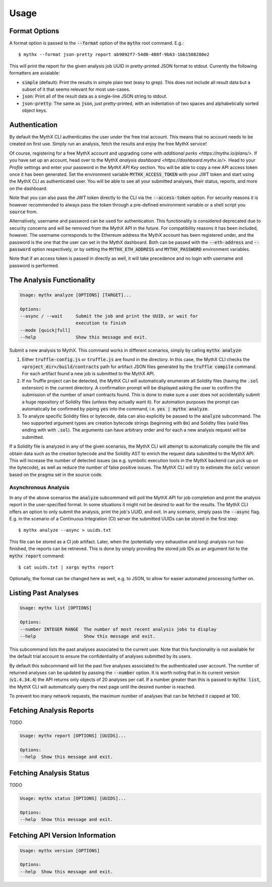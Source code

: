 =====
Usage
=====

Format Options
--------------

A format option is passed to the :code:`--format` option of the :code:`mythx`
root command. E.g.::

    $ mythx --format json-pretty report ab9092f7-54d0-480f-9b63-1bb1508280e2

This will print the report for the given analysis job UUID in pretty-printed
JSON format to stdout. Currently the following formatters are avialable:

* :code:`simple` (default): Print the results in simple plain text (easy to
  grep). This does not include all result data but a subset of it that seems
  relevant for most use-cases.
* :code:`json`: Print all of the result data as a single-line JSON string to
  stdout.
* :code:`json-pretty`: The same as :code:`json`, just pretty-printed, with an
  indentation of two spaces and alphabetically sorted object keys.


Authentication
--------------

By default the MythX CLI authenticates the user under the free trial account.
This means that no account needs to be created on first use. Simply run an
analysis, fetch the results and enjoy the free MythX service!

Of course, registering for a free MythX account and upgrading come with
`additional perks <https://mythx.io/plans/>`. If you have set up an account,
head over to the MythX `analysis dashboard <https://dashboard.mythx.io/>`.
Head to your *Profile* settings and enter your password in the *MythX API Key*
section. You will be able to copy a new API access token once it has been
generated. Set the environment variable :code:`MYTHX_ACCESS_TOKEN` with your
JWT token and start using the MythX CLI as authenticated user. You will be
able to see all your submitted analyses, their status, reports, and more on
the dashboard.

Note that you can also pass the JWT token directly to the CLI via the
:code:`--access-token` option. For security reasons it is however
recommended to always pass the token through a pre-defined environment
variable or a shell script you :code:`source` from.

Alternatively, username and password can be used for authentication. This
functionality is considered deprecated due to security concerns and will be
removed from the MythX API in the future. For compatibility reasons it has
been included, however. The username corresponds to the Ethereum address the
MythX account has been registered under, and the password is the one that the
user can set in the MythX dashboard. Both can be passed with the
:code:`--eth-address` and :code:`--password` option respectively, or by setting
the :code:`MYTHX_ETH_ADDRESS` and :code:`MYTHX_PASSWORD` environment variables.

Note that if an access token is passed in directly as well, it will take
precedence and no login with username and password is performed.


The Analysis Functionality
--------------------------

.. code-block:: console

    Usage: mythx analyze [OPTIONS] [TARGET]...

    Options:
    --async / --wait     Submit the job and print the UUID, or wait for
                         execution to finish
    --mode [quick|full]
    --help               Show this message and exit.

Submit a new analysis to MythX. This command works in different scenarios,
simply by calling :code:`mythx analyze`:

1. Either :code:`truffle-config.js` or :code:`truffle.js` are found in the
   directory. In this case, the MythX CLI checks the
   :code:`<project_dir>/build/contracts` path for artifact JSON files
   generated by the :code:`truffle compile` command. For each artifact found
   a new job is submitted to the MythX API.
2. If no Truffle project can be detected, the MythX CLI will automatically
   enumerate all Solidity files (having the :code:`.sol` extension) in the
   current directory. A confirmation prompt will be displayed asking the user
   to confirm the submission of the number of smart contracts found. This is
   done to make sure a user does not accidentally submit a huge repository of
   Solidity files (unless they actually want it). For automation purposes
   the prompt can automatically be confirmed by piping :code:`yes` into the
   command, i.e. :code:`yes | mythx analyze`.
3. To analyze specific Solidity files or bytecode, data can also explicitly
   be passed to the :code:`analyze` subcommand. The two supported argument
   types are creation bytecode strings (beginning with :code:`0x`) and
   Solidity files (valid files ending with with :code:`.sol`). The arguments
   can have arbitrary order and for each a new analysis request will be
   submitted.

If a Solidity file is analyzed in any of the given scenarios, the MythX CLI
will attempt to automatically compile the file and obtain data such as the
creation bytecode and the Solidity AST to enrich the request data submitted to
the MythX API. This will increase the number of detected issues (as e.g.
symbolic execution tools in the MythX backend can pick up on the bytecode), as
well as reduce the number of false positive issues. The MythX CLI will try to
estimate the :code:`solc` version based on the pragma set in the source code.

.. TODO: Add section on manually passing the --solc-version option once implemneted


Asynchronous Analysis
~~~~~~~~~~~~~~~~~~~~~

In any of the above scenarios the :code:`analyze` subcommand will poll the
MythX API for job completion and print the analysis report in the
user-specified format. In some situations it might not be desired to wait for
the results. The MythX CLI offers an option to only submit the analysis, print
the job's UUID, and exit. In any scenario, simply pass the :code:`--async`
flag. E.g. in the scenario of a Continuous Integration (CI) server the
submitted UUIDs can be stored in the first step::

    $ mythx analyze --async > uuids.txt

This file can be stored as a CI job artifact. Later, when the (potentially
very exhaustive and long) analysis run has finished, the reports can be
retrieved. This is done by simply providing the stored job IDs as an
argument list to the :code:`mythx report` command::

    $ cat uuids.txt | xargs mythx report

Optionally, the format can be changed here as well, e.g. to JSON, to allow
for easier automated processing further on.


Listing Past Analyses
---------------------

.. code-block:: console

    Usage: mythx list [OPTIONS]

    Options:
    --number INTEGER RANGE  The number of most recent analysis jobs to display
    --help                  Show this message and exit.

This subcommand lists the past analyses associated to the current user. Note
that this functionality is not available for the default trial account to
ensure the confidentiality of analyses submitted by its users.

By default this subcommand will list the past five analyses associated to the
authenticated user account. The number of returned analyses can be updated by
passing the :code:`--number` option. It is worth noting that in its current
version (:code:`v1.4.34.4`) the API returns only objects of 20 analyses per
call. If a number greater than this is passed to :code:`mythx list`, the MythX
CLI will automatically query the next page until the desired number is
reached.

To prevent too many network requests, the maximum number of analyses that can
be fetched it capped at 100.


Fetching Analysis Reports
-------------------------

TODO

.. code-block:: console

    Usage: mythx report [OPTIONS] [UUIDS]...

    Options:
    --help  Show this message and exit.


Fetching Analysis Status
------------------------

TODO

.. code-block:: console

    Usage: mythx status [OPTIONS] [UUIDS]...

    Options:
    --help  Show this message and exit.


Fetching API Version Information
--------------------------------

.. code-block:: console

    Usage: mythx version [OPTIONS]

    Options:
    --help  Show this message and exit.
